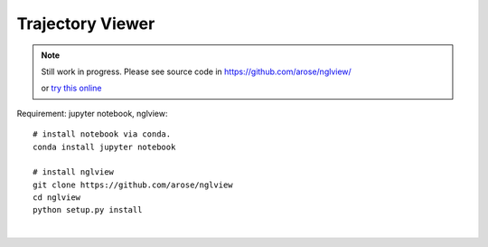 Trajectory Viewer
=================

.. note:: 

    Still work in progress. Please see source code in https://github.com/arose/nglview/

    or `try this online <http://mybinder.org/repo/hainm/notebook-pytraj/>`_

Requirement: jupyter notebook, nglview::

    # install notebook via conda.
    conda install jupyter notebook

    # install nglview
    git clone https://github.com/arose/nglview
    cd nglview
    python setup.py install

| 
.. raw:: html

    <script src="_static/ngl.embedded.min.js">
    </script>
    
    <script>
    
      if( !Detector.webgl ) Detector.addGetWebGLMessage();
    
      NGL.mainScriptFilePath = "_static/ngl.embedded.min.js";
    
      function onInit(){
          var stage = new NGL.Stage( "viewport" );
          stage.loadFile( "_static/1tsu.pdb", { defaultRepresentation: true } );
          stage.setTheme( "light" )
      
          window.addEventListener( "resize", function( event ){
             stage.handleResize();
          }, false );
      }
    
      document.addEventListener( "DOMContentLoaded", function() {
          NGL.init( onInit );
      } );
    
    </script>
    
    <div id="viewport" style="max-width:100%; height:400px;"></div>
